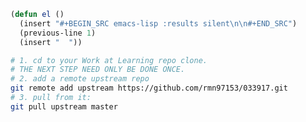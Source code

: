 
#+BEGIN_SRC emacs-lisp :results silent :tangle yes
  (defun el ()
    (insert "#+BEGIN_SRC emacs-lisp :results silent\n\n#+END_SRC")
    (previous-line 1)
    (insert "  "))
#+END_SRC

#+BEGIN_SRC sh :tangle pull-upstream.sh 
  # 1. cd to your Work at Learning repo clone.
  # THE NEXT STEP NEED ONLY BE DONE ONCE.
  # 2. add a remote upstream repo
  git remote add upstream https://github.com/rmn97153/033917.git
  # 3. pull from it:
  git pull upstream master
#+END_SRC


